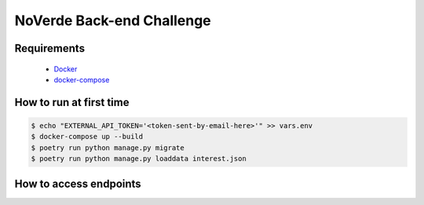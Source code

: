 ==========================
NoVerde Back-end Challenge
==========================

Requirements
------------
 * Docker_
 * docker-compose_

.. _Docker: http://docs.docker.com/
.. _docker-compose: http://docs.docker.com/compose

How to run at first time
------------------------

.. code-block:: bash

   $ echo "EXTERNAL_API_TOKEN='<token-sent-by-email-here>'" >> vars.env
   $ docker-compose up --build
   $ poetry run python manage.py migrate
   $ poetry run python manage.py loaddata interest.json

How to access endpoints
-----------------------
